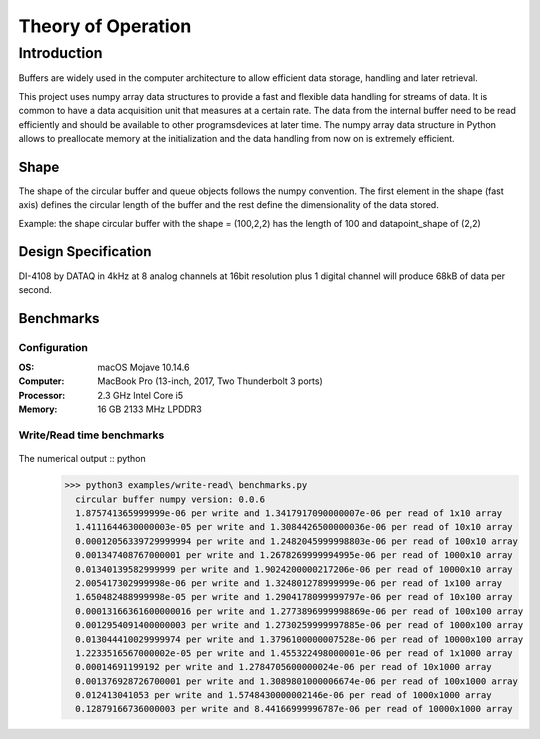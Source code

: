 ===================
Theory of Operation
===================

------------
Introduction
------------

Buffers are widely used in the computer architecture to allow efficient data storage, handling and later retrieval.

This project uses numpy array data structures to provide a fast and flexible data handling for streams of data. It is common to have a data acquisition unit that measures at a certain rate. The data from the internal buffer need to be read efficiently and should be available to other programs\devices at later time. The numpy array data structure in Python allows to preallocate memory at the initialization and the data handling from now on is extremely efficient.

Shape
-----

The shape of the circular buffer and queue objects follows the numpy convention. The first element in the shape (fast axis) defines the circular length of the buffer and the rest define the dimensionality of the data stored.

Example:
the shape circular buffer with the shape = (100,2,2) has the length of 100 and datapoint_shape of (2,2)

Design Specification
------------------------
DI-4108 by DATAQ in 4kHz at 8 analog channels at 16bit resolution plus 1 digital channel will produce 68kB of data per second.



Benchmarks
------------------------
Configuration
^^^^^^^^^^^^^^^^^^^^^^^^^^

:OS: macOS Mojave 10.14.6
:Computer: MacBook Pro (13-inch, 2017, Two Thunderbolt 3 ports)
:Processor: 2.3 GHz Intel Core i5
:Memory: 16 GB 2133 MHz LPDDR3


Write/Read time benchmarks
^^^^^^^^^^^^^^^^^^^^^^^^^^


.. figure::  write-benchmarks-0.0.6.jpg
   :align:   center


.. figure::  read-benchmarks-0.0.6.jpg
   :align:   center

The numerical output :: python
   >>> python3 examples/write-read\ benchmarks.py
     circular buffer numpy version: 0.0.6
     1.875741365999999e-06 per write and 1.3417917090000007e-06 per read of 1x10 array
     1.4111644630000003e-05 per write and 1.3084426500000036e-06 per read of 10x10 array
     0.00012056339729999994 per write and 1.2482045999998803e-06 per read of 100x10 array
     0.001347408767000001 per write and 1.2678269999994995e-06 per read of 1000x10 array
     0.01340139582999999 per write and 1.9024200000217206e-06 per read of 10000x10 array
     2.005417302999998e-06 per write and 1.324801278999999e-06 per read of 1x100 array
     1.650482488999998e-05 per write and 1.2904178099999797e-06 per read of 10x100 array
     0.00013166361600000016 per write and 1.2773896999998869e-06 per read of 100x100 array
     0.0012954091400000003 per write and 1.2730259999997885e-06 per read of 1000x100 array
     0.013044410029999974 per write and 1.3796100000007528e-06 per read of 10000x100 array
     1.2233516567000002e-05 per write and 1.455322498000001e-06 per read of 1x1000 array
     0.00014691199192 per write and 1.2784705600000024e-06 per read of 10x1000 array
     0.001376928726700001 per write and 1.3089801000006674e-06 per read of 100x1000 array
     0.012413041053 per write and 1.5748430000002146e-06 per read of 1000x1000 array
     0.12879166736000003 per write and 8.44166999996787e-06 per read of 10000x1000 array
